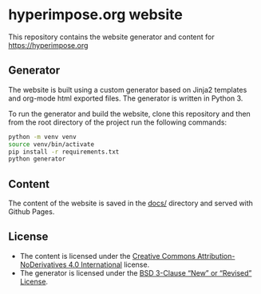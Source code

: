 #+OPTIONS: ^:nil

* hyperimpose.org website

This repository contains the website generator and content for https://hyperimpose.org

** Generator

The website is built using a custom generator based on Jinja2 templates and org-mode html exported files.
The generator is written in Python 3.

To run the generator and build the website, clone this repository and then from the root directory of the
project run the following commands:
#+BEGIN_SRC sh
  python -m venv venv
  source venv/bin/activate
  pip install -r requirements.txt
  python generator
#+END_SRC

** Content

The content of the website is saved in the [[./docs][docs/]] directory and served with Github Pages.

** License

- The content is licensed under the [[https://creativecommons.org/licenses/by-nd/4.0/][Creative Commons Attribution-NoDerivatives 4.0 International]] license.
- The generator is licensed under the [[https://spdx.org/licenses/BSD-3-Clause.html][BSD 3-Clause “New” or “Revised” License]].
